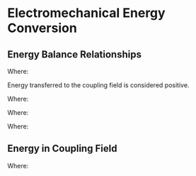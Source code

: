
#+LATEX_HEADER: \usepackage{steinmetz}
#+LATEX_HEADER: \usepackage{siunitx}
#+LATEX_HEADER: \usepackage{tocloft}
#+LATEX_HEADER: \usepackage{amsmath}

#+LATEX_HEADER: \setlength{\parindent}{0pt}

#+LATEX_HEADER: \numberwithin{equation}{subsection}
#+LATEX_HEADER: \renewcommand{\theequation}{\thesubsection-\arabic{equation}}

#+LATEX_HEADER: \input{equations_header}

\listofmyequations

\setcounter{section}{1}
* Electromechanical Energy Conversion
\setcounter{subsection}{1}
** Energy Balance Relationships
\setcounter{equation}{0}
\begin{align} 
W_E &= W_e + W_{eL} + W_{eS} \\
W_M &= W_m + W_{mL} + W_{mS} 
\end{align}
\myequations{Energy distribution within an electromechanical system}{51}

Where:
\begin{align*}
W_{E} &\equiv \text{Energy supplied by electrical source} \\
W_{eS} &\equiv \text{Energy stored in electric or magnetic fields} \\
W_{eL} &\equiv \text{Heat loss of the electric system excluding coupling field losses} \\
W_{e} &\equiv \text{Energy transfered to the coupling field by the electrical system} \\
W_{M} &\equiv \text{Energy supplied by mechanical source} \\
W_{mS} &\equiv \text{Energy stored in moving member and compliances of mechanical system} \\
W_{mL} &\equiv \text{Energy loss of the mechanical system due to heat/friction} \\
W_{m} &\equiv \text{Energy transferred to the coupling field by the mechanical system} \\
\end{align*}

Energy transferred to the coupling field is considered positive.

\setcounter{equation}{2}
\begin{equation}
W_F = W_f + W_{fL}
\end{equation}
\myequations{Energy stored in coupling field}{51}

Where:
\begin{align*}
W_{F} &\equiv \text{Energy transferred to the coupling field} \\
W_{f} &\equiv \text{Energy stored in coupling field} \\
W_{fL} &\equiv \text{Energy dissipated due to heat (eddy current, hysteresis, dielectric losses)} \\
\end{align*}

\setcounter{equation}{4}
\begin{equation}
W_f + W_{fL} = W_e + W_m
\end{equation}
\myequations{Energy balance for an electromechanical system}{51}

\setcounter{equation}{6}
\begin{equation}
v = ri + l\frac{di}{dt} + e_f
\end{equation}
\myequations{Voltage equation for electric side of electromechanical system}{52}

Where:
\begin{align*}
v &\equiv \text{Voltage source} \\
r &\equiv \text{Resistance in wire} \\
i &\equiv \text{Current through system} \\
l &\equiv \text{Inductance of loss inductor} \\
e_f &\equiv \text{Voltage drop across magnetizing inductor} \\
\end{align*}

\setcounter{equation}{7}
\begin{equation}
f = M\frac{d^2x}{dt^2} + D\frac{dx}{dt}  + K(x - x_0) - f_e
\end{equation}
\myequations{Dynamic equation for mechanical side of electromechanical system}{54}

Where:
\begin{align*}
f &\equiv \text{Extrenally applied mechanical force} \\
f_e &\equiv \text{Electromagnetic or electrostatic force on member} \\
M &\equiv \text{Mass of movable member} \\
D &\equiv \text{Damping coefficient} \\
K &\equiv \text{Spring constant} \\
x_0 &\equiv \text{Steady state position when $f_e$ and $f$ equal zero} \\
\end{align*}
\setcounter{subsection}{2}
** Energy in Coupling Field
\setcounter{equation}{7}
\begin{align} 
W_f(i,x) &= \int{i \frac{\partial\lambda(i,x)}{\partial i}di} \nonumber \\
&= \int_0^i \xi \frac{\partial\lambda(\xi,x)}{\partial \xi}d\xi \\
W_c(i,x) &= \int{\lambda(i,x)di} \nonumber \\
&= \int_0^i \lambda(\xi, x)d\xi
\end{align}
\myequations{Expression for energy and coenergy of coupling field}{59}

Where:
\begin{align*}
\xi &\equiv \text{Dummy variable} \\
W_{f} &\equiv \text{Energy stored in coupling field} \\
W_{c} &\equiv \text{Coenergy of coupling field} \\
\end{align*}
